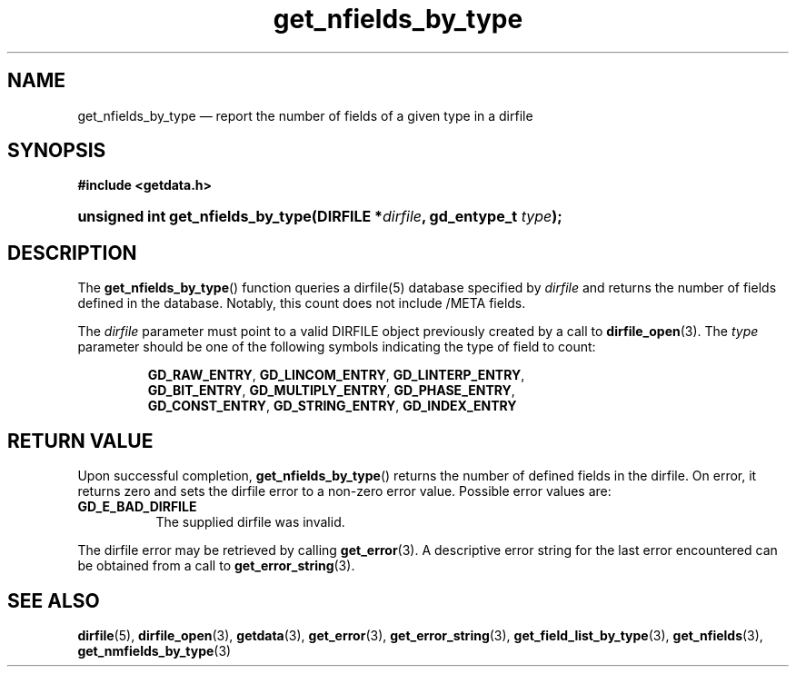 .\" get_nfields_by_type.3.  The get_nfields_by_type man page.
.\"
.\" (C) 2008 D. V. Wiebe
.\"
.\""""""""""""""""""""""""""""""""""""""""""""""""""""""""""""""""""""""""
.\"
.\" This file is part of the GetData project.
.\"
.\" This program is free software; you can redistribute it and/or modify
.\" it under the terms of the GNU General Public License as published by
.\" the Free Software Foundation; either version 2 of the License, or
.\" (at your option) any later version.
.\"
.\" GetData is distributed in the hope that it will be useful,
.\" but WITHOUT ANY WARRANTY; without even the implied warranty of
.\" MERCHANTABILITY or FITNESS FOR A PARTICULAR PURPOSE.  See the GNU
.\" General Public License for more details.
.\"
.\" You should have received a copy of the GNU General Public License along
.\" with GetData; if not, write to the Free Software Foundation, Inc.,
.\" 51 Franklin St, Fifth Floor, Boston, MA  02110-1301  USA
.\"
.TH get_nfields_by_type 3 "17 October 2008" "Version 0.4.0" "GETDATA"
.SH NAME
get_nfields_by_type \(em report the number of fields of a given type in a dirfile
.SH SYNOPSIS
.B #include <getdata.h>
.HP
.nh
.ad l
.BI "unsigned int get_nfields_by_type(DIRFILE *" dirfile ", gd_entype_t " type );
.hy
.ad n
.SH DESCRIPTION
The
.BR get_nfields_by_type ()
function queries a dirfile(5) database specified by
.I dirfile
and returns the number of fields defined in the database.  Notably, this count
does not include /META fields.

The 
.I dirfile
parameter must point to a valid DIRFILE object previously created by a call to
.BR dirfile_open (3).
The
.I type
parameter should be one of the following symbols indicating the type of field to
count:
.IP
.nh
.ad l
.BR GD_RAW_ENTRY ,\~ GD_LINCOM_ENTRY ,\~ GD_LINTERP_ENTRY ,\~
.BR GD_BIT_ENTRY ,\~ GD_MULTIPLY_ENTRY ,\~ GD_PHASE_ENTRY ,\~
.BR GD_CONST_ENTRY ,\~ GD_STRING_ENTRY ,\~ GD_INDEX_ENTRY
.ad n
.hy

.SH RETURN VALUE
Upon successful completion,
.BR get_nfields_by_type ()
returns the number of defined fields in the dirfile.  On error, it
returns zero and sets the dirfile error
to a non-zero error value.  Possible error values are:
.TP 8
.B GD_E_BAD_DIRFILE
The supplied dirfile was invalid.
.P
The dirfile error may be retrieved by calling
.BR get_error (3).
A descriptive error string for the last error encountered can be obtained from
a call to
.BR get_error_string (3).
.SH SEE ALSO
.BR dirfile (5),
.BR dirfile_open (3),
.BR getdata (3),
.BR get_error (3),
.BR get_error_string (3),
.BR get_field_list_by_type (3),
.BR get_nfields (3),
.BR get_nmfields_by_type (3)
